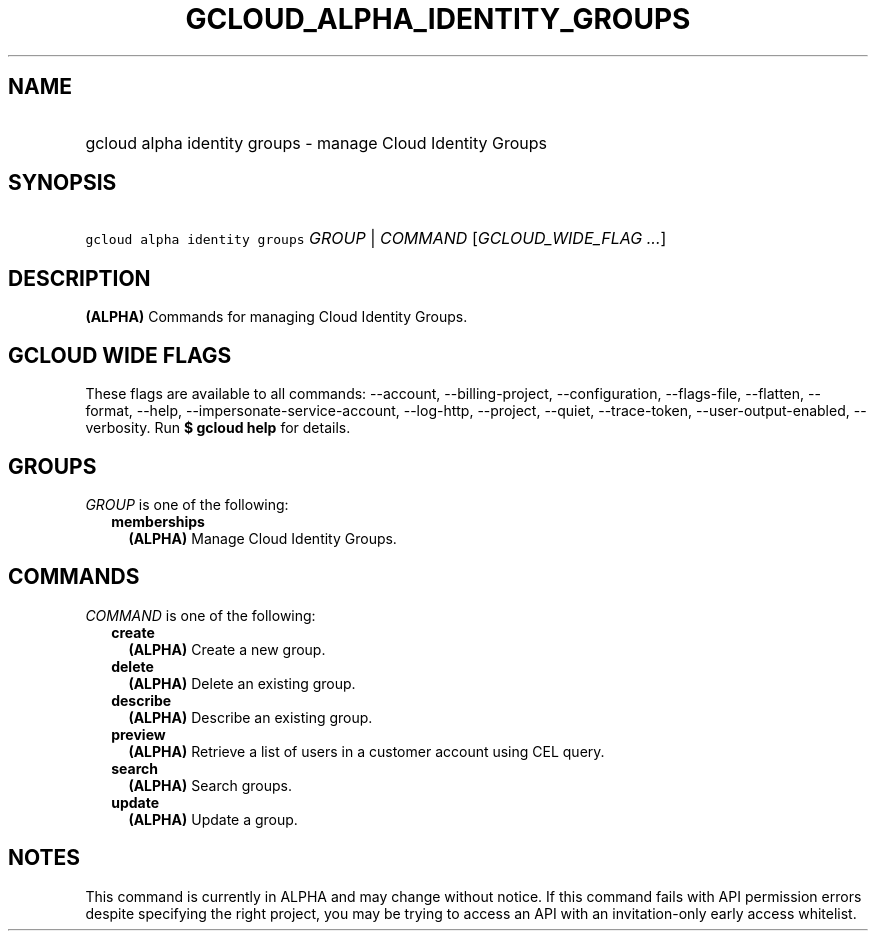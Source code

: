 
.TH "GCLOUD_ALPHA_IDENTITY_GROUPS" 1



.SH "NAME"
.HP
gcloud alpha identity groups \- manage Cloud Identity Groups



.SH "SYNOPSIS"
.HP
\f5gcloud alpha identity groups\fR \fIGROUP\fR | \fICOMMAND\fR [\fIGCLOUD_WIDE_FLAG\ ...\fR]



.SH "DESCRIPTION"

\fB(ALPHA)\fR Commands for managing Cloud Identity Groups.



.SH "GCLOUD WIDE FLAGS"

These flags are available to all commands: \-\-account, \-\-billing\-project,
\-\-configuration, \-\-flags\-file, \-\-flatten, \-\-format, \-\-help,
\-\-impersonate\-service\-account, \-\-log\-http, \-\-project, \-\-quiet,
\-\-trace\-token, \-\-user\-output\-enabled, \-\-verbosity. Run \fB$ gcloud
help\fR for details.



.SH "GROUPS"

\f5\fIGROUP\fR\fR is one of the following:

.RS 2m
.TP 2m
\fBmemberships\fR
\fB(ALPHA)\fR Manage Cloud Identity Groups.


.RE
.sp

.SH "COMMANDS"

\f5\fICOMMAND\fR\fR is one of the following:

.RS 2m
.TP 2m
\fBcreate\fR
\fB(ALPHA)\fR Create a new group.

.TP 2m
\fBdelete\fR
\fB(ALPHA)\fR Delete an existing group.

.TP 2m
\fBdescribe\fR
\fB(ALPHA)\fR Describe an existing group.

.TP 2m
\fBpreview\fR
\fB(ALPHA)\fR Retrieve a list of users in a customer account using CEL query.

.TP 2m
\fBsearch\fR
\fB(ALPHA)\fR Search groups.

.TP 2m
\fBupdate\fR
\fB(ALPHA)\fR Update a group.


.RE
.sp

.SH "NOTES"

This command is currently in ALPHA and may change without notice. If this
command fails with API permission errors despite specifying the right project,
you may be trying to access an API with an invitation\-only early access
whitelist.

